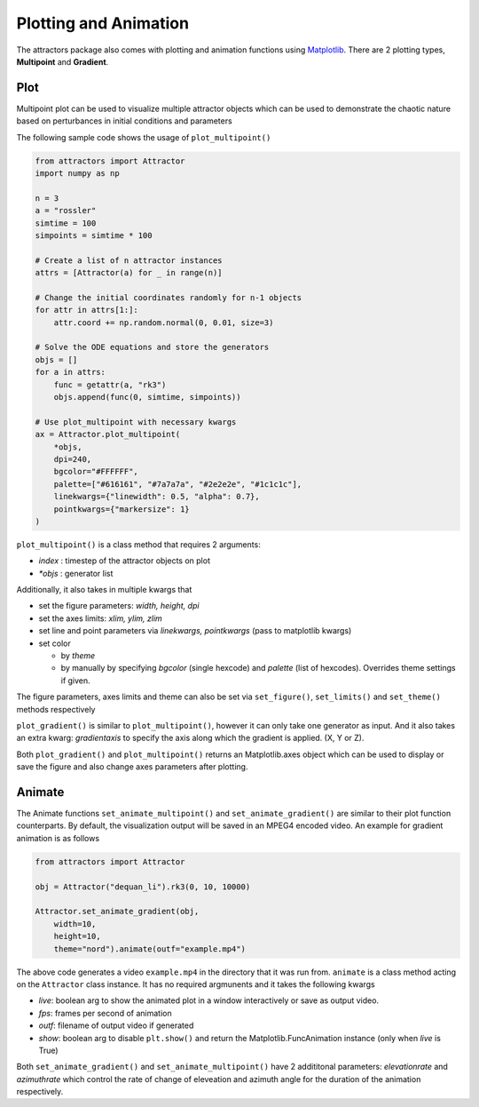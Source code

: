 Plotting and Animation
======================

The attractors package also comes with plotting and animation functions
using `Matplotlib <https://matplotlib.org/>`__. There are 2 plotting
types, **Multipoint** and **Gradient**.

Plot
----

Multipoint plot can be used to visualize multiple attractor objects
which can be used to demonstrate the chaotic nature based on
perturbances in initial conditions and parameters

The following sample code shows the usage of ``plot_multipoint()``

.. code:: python

   from attractors import Attractor
   import numpy as np

   n = 3
   a = "rossler"
   simtime = 100
   simpoints = simtime * 100

   # Create a list of n attractor instances
   attrs = [Attractor(a) for _ in range(n)]

   # Change the initial coordinates randomly for n-1 objects
   for attr in attrs[1:]:
       attr.coord += np.random.normal(0, 0.01, size=3)

   # Solve the ODE equations and store the generators
   objs = []
   for a in attrs:
       func = getattr(a, "rk3")
       objs.append(func(0, simtime, simpoints))

   # Use plot_multipoint with necessary kwargs
   ax = Attractor.plot_multipoint(
       *objs,
       dpi=240,
       bgcolor="#FFFFFF",
       palette=["#616161", "#7a7a7a", "#2e2e2e", "#1c1c1c"],
       linekwargs={"linewidth": 0.5, "alpha": 0.7},
       pointkwargs={"markersize": 1}
   )

``plot_multipoint()`` is a class method that requires 2 arguments:

-  *index* : timestep of the attractor objects on plot
-  *\*objs* : generator list

Additionally, it also takes in multiple kwargs that

-  set the figure parameters: *width, height, dpi*
-  set the axes limits: *xlim, ylim, zlim*
-  set line and point parameters via *linekwargs, pointkwargs* (pass to
   matplotlib kwargs)
-  set color

   -  by *theme*
   -  by manually by specifying *bgcolor* (single hexcode) and *palette*
      (list of hexcodes). Overrides theme settings if given.

The figure parameters, axes limits and theme can also be set via
``set_figure()``, ``set_limits()`` and ``set_theme()`` methods
respectively

``plot_gradient()`` is similar to ``plot_multipoint()``, however it can
only take one generator as input. And it also takes an extra kwarg:
*gradientaxis* to specify the axis along which the gradient is applied.
(X, Y or Z).

Both ``plot_gradient()`` and ``plot_multipoint()`` returns an
Matplotlib.axes object which can be used to display or save the figure
and also change axes parameters after plotting.

Animate
-------

The Animate functions ``set_animate_multipoint()`` and
``set_animate_gradient()`` are similar to their plot function
counterparts. By default, the visualization output will be saved in an
MPEG4 encoded video. An example for gradient animation is as follows

.. code:: python

   from attractors import Attractor

   obj = Attractor("dequan_li").rk3(0, 10, 10000)

   Attractor.set_animate_gradient(obj,
       width=10,
       height=10,
       theme="nord").animate(outf="example.mp4")

The above code generates a video ``example.mp4`` in the directory that
it was run from. ``animate`` is a class method acting on the
``Attractor`` class instance. It has no required argmunents and it takes
the following kwargs

-  *live*: boolean arg to show the animated plot in a window
   interactively or save as output video.
-  *fps*: frames per second of animation
-  *outf*: filename of output video if generated
-  *show*: boolean arg to disable ``plt.show()`` and return the
   Matplotlib.FuncAnimation instance (only when *live* is True)

Both ``set_animate_gradient()`` and ``set_animate_multipoint()`` have 2
addititonal parameters: *elevationrate* and *azimuthrate* which control
the rate of change of eleveation and azimuth angle for the duration of
the animation respectively.
